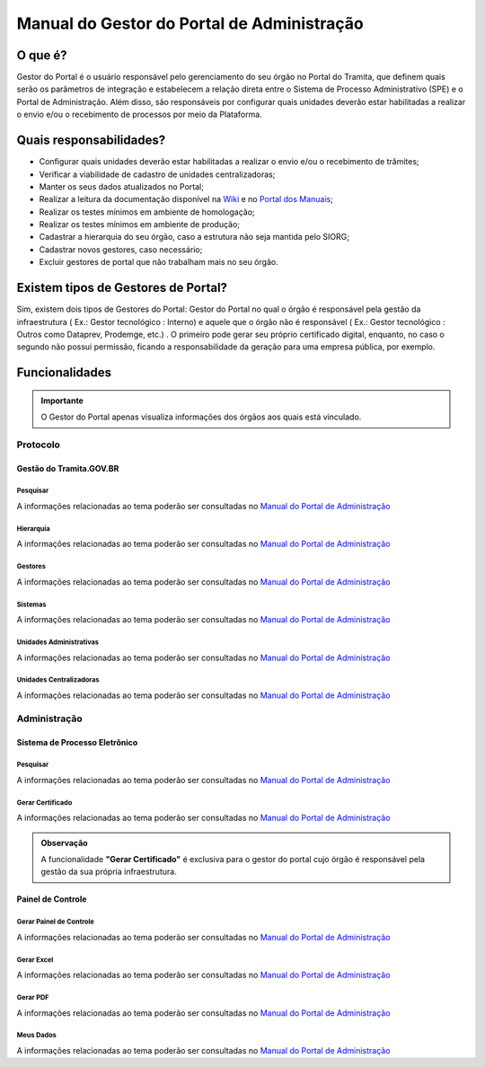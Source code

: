 Manual do Gestor do Portal de Administração
===========================================

O que é?
--------

Gestor do Portal é o usuário responsável pelo gerenciamento do seu órgão no Portal do Tramita, que definem quais serão os parâmetros de integração e estabelecem a relação direta entre o Sistema de Processo Administrativo (SPE) e o Portal de Administração. Além disso, são responsáveis por configurar quais unidades deverão estar habilitadas a realizar o envio e/ou o recebimento de processos por meio da Plataforma.

Quais responsabilidades?
-------------------------

* Configurar quais unidades deverão estar habilitadas a realizar o envio e/ou o recebimento de trâmites;
* Verificar a viabilidade de cadastro de unidades centralizadoras;
* Manter os seus dados atualizados no Portal;
* Realizar a leitura da documentação disponível na `Wiki <https://wiki.processoeletronico.gov.br/pt-br/latest/Tramita_GOV_BR/index.html>`_ e no `Portal dos Manuais <https://manuais.processoeletronico.gov.br/pt-br/latest/TRAMITA.GOV.BR/index.html>`_;
* Realizar os testes mínimos em ambiente de homologação;
* Realizar os testes mínimos em ambiente de produção;
* Cadastrar a hierarquia do seu órgão, caso a estrutura não seja mantida pelo SIORG;
* Cadastrar novos gestores, caso necessário;
* Excluir gestores de portal que não trabalham mais no seu órgão.

Existem tipos de Gestores de Portal?
------------------------------------

Sim, existem dois tipos de Gestores do Portal: Gestor do Portal no qual o órgão é responsável pela gestão da infraestrutura ( Ex.: Gestor tecnológico : Interno) e aquele que o órgão não é responsável ( Ex.: Gestor tecnológico : Outros como Dataprev, Prodemge, etc.) . O primeiro pode gerar seu próprio certificado digital, enquanto, no caso o segundo não possui permissão, ficando a responsabilidade da geração para uma empresa pública, por exemplo.

Funcionalidades
---------------

.. admonition:: Importante

   O Gestor do Portal apenas visualiza informações dos órgãos aos quais está vinculado.

Protocolo
+++++++++

Gestão do Tramita.GOV.BR
~~~~~~~~~~~~~~~~~~~~~~~~

Pesquisar
^^^^^^^^^

A informações relacionadas ao tema poderão ser consultadas no `Manual do Portal de Administração <https://manuais.processoeletronico.gov.br/pt-br/latest/TRAMITA.GOV.BR/MANUAL_PORTAL_DE_ADMINISTRACAO/PROTOCOLO.html#pesquisar>`_

Hierarquia
^^^^^^^^^^

A informações relacionadas ao tema poderão ser consultadas no `Manual do Portal de Administração <https://manuais.processoeletronico.gov.br/pt-br/latest/TRAMITA.GOV.BR/MANUAL_PORTAL_DE_ADMINISTRACAO/PROTOCOLO.html#hierarquia>`_

Gestores
^^^^^^^^

A informações relacionadas ao tema poderão ser consultadas no `Manual do Portal de Administração <https://manuais.processoeletronico.gov.br/pt-br/latest/TRAMITA.GOV.BR/MANUAL_PORTAL_DE_ADMINISTRACAO/PROTOCOLO.html#gestores>`_

Sistemas
^^^^^^^^

A informações relacionadas ao tema poderão ser consultadas no `Manual do Portal de Administração <https://manuais.processoeletronico.gov.br/pt-br/latest/TRAMITA.GOV.BR/MANUAL_PORTAL_DE_ADMINISTRACAO/PROTOCOLO.html#sistemas>`_

Unidades Administrativas
^^^^^^^^^^^^^^^^^^^^^^^^

A informações relacionadas ao tema poderão ser consultadas no `Manual do Portal de Administração <https://manuais.processoeletronico.gov.br/pt-br/latest/TRAMITA.GOV.BR/MANUAL_PORTAL_DE_ADMINISTRACAO/PROTOCOLO.html#unidades-administrativas>`_

Unidades Centralizadoras
^^^^^^^^^^^^^^^^^^^^^^^^

A informações relacionadas ao tema poderão ser consultadas no `Manual do Portal de Administração <https://manuais.processoeletronico.gov.br/pt-br/latest/TRAMITA.GOV.BR/MANUAL_PORTAL_DE_ADMINISTRACAO/PROTOCOLO.html#unidades-centralizadoras>`_

Administração
+++++++++++++

Sistema de Processo Eletrônico
~~~~~~~~~~~~~~~~~~~~~~~~~~~~~~

Pesquisar
^^^^^^^^^

A informações relacionadas ao tema poderão ser consultadas no `Manual do Portal de Administração <https://manuais.processoeletronico.gov.br/pt-br/latest/TRAMITA.GOV.BR/MANUAL_PORTAL_DE_ADMINISTRACAO/ADMINISTRACAO.html#pesquisar>`_

Gerar Certificado
^^^^^^^^^^^^^^^^^^

A informações relacionadas ao tema poderão ser consultadas no `Manual do Portal de Administração <https://manuais.processoeletronico.gov.br/pt-br/latest/TRAMITA.GOV.BR/MANUAL_PORTAL_DE_ADMINISTRACAO/ADMINISTRACAO.html#gerar-certificado>`_

.. admonition:: Observação

   A funcionalidade **"Gerar Certificado"** é exclusiva para o gestor do portal cujo órgão é responsável pela gestão da sua própria infraestrutura.

Painel de Controle
~~~~~~~~~~~~~~~~~~

Gerar Painel de Controle
^^^^^^^^^^^^^^^^^^^^^^^^

A informações relacionadas ao tema poderão ser consultadas no `Manual do Portal de Administração <https://manuais.processoeletronico.gov.br/pt-br/latest/TRAMITA.GOV.BR/MANUAL_PORTAL_DE_ADMINISTRACAO/ADMINISTRACAO.html#gerar-painel-de-controle>`_

Gerar Excel
^^^^^^^^^^^

A informações relacionadas ao tema poderão ser consultadas no `Manual do Portal de Administração <https://manuais.processoeletronico.gov.br/pt-br/latest/TRAMITA.GOV.BR/MANUAL_PORTAL_DE_ADMINISTRACAO/ADMINISTRACAO.html#gerar-excel>`_

Gerar PDF
^^^^^^^^^^

A informações relacionadas ao tema poderão ser consultadas no `Manual do Portal de Administração <https://manuais.processoeletronico.gov.br/pt-br/latest/TRAMITA.GOV.BR/MANUAL_PORTAL_DE_ADMINISTRACAO/ADMINISTRACAO.html#gerar-pdf>`_

Meus Dados
^^^^^^^^^^

A informações relacionadas ao tema poderão ser consultadas no `Manual do Portal de Administração <https://homolog.manuais.processoeletronico.gov.br/pt-br/homologacao/TRAMITA.GOV.BR/MANUAL_PORTAL_DE_ADMINISTRACAO/ADMINISTRACAO.html#meus-dados>`_

